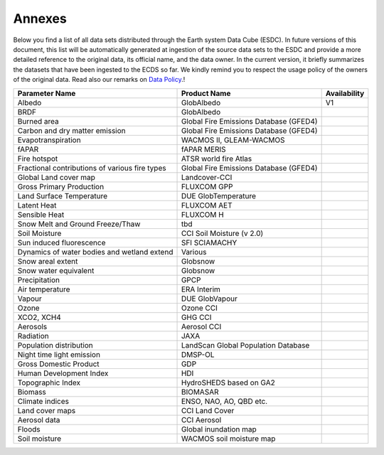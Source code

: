=======
Annexes
=======

Below you find a list of all data sets distributed through the Earth system Data Cube (ESDC).
In future versions of this document, this list will be automatically generated at ingestion of the source data sets
to the ESDC and provide a more detailed reference to the original data, its official name, and the data owner.
In the current version, it briefly summarizes the datasets that have been ingested to the ECDS so far. We kindly remind
you to respect the usage policy of the owners of the original data. Read also our remarks on
`Data Policy <intro.html#data-policy>`_.!

==================================================  =========================================== ============
Parameter Name                                          Product Name                            Availability
==================================================  =========================================== ============
Albedo 	                                                GlobAlbedo                                  V1
BRDF 	                                                GlobAlbedo
Burned area 	                                        Global Fire Emissions Database (GFED4)
Carbon and dry matter emission 	                        Global Fire Emissions Database (GFED4)
Evapotranspiration 	                                    WACMOS II, GLEAM-WACMOS
fAPAR 	                                                fAPAR MERIS
Fire hotspot 	                                        ATSR world fire Atlas
Fractional contributions of various fire types 	        Global Fire Emissions Database (GFED4)
Global Land cover map 	                                Landcover-CCI
Gross Primary Production 	                            FLUXCOM GPP
Land Surface Temperature 	                            DUE GlobTemperature
Latent Heat 	                                        FLUXCOM AET
Sensible Heat 	                                        FLUXCOM H
Snow Melt and Ground Freeze/Thaw 	                    tbd
Soil Moisture 	                                        CCI Soil Moisture (v 2.0)
Sun induced fluorescence 	                            SFI SCIAMACHY
Dynamics of water bodies and wetland extend 	        Various
Snow areal extent 	                                    Globsnow
Snow water equivalent 	                                Globsnow
Precipitation 	                                        GPCP
Air temperature 	                                    ERA Interim
Vapour 	                                                DUE GlobVapour
Ozone 	                                                Ozone CCI
XCO2, XCH4 	                                            GHG CCI
Aerosols 	                                            Aerosol CCI
Radiation 	                                            JAXA
Population distribution 	                            LandScan Global Population Database
Night time light emission 	                            DMSP-OL
Gross Domestic Product 	                                GDP
Human Development Index 	                            HDI
Topographic Index 	                                    HydroSHEDS based on GA2
Biomass 	                                            BIOMASAR
Climate indices 	                                    ENSO, NAO, AO, QBD etc.
Land cover maps 	                                    CCI Land Cover
Aerosol data 	                                        CCI Aerosol
Floods 	                                                Global inundation map
Soil moisture 	                                        WACMOS soil moisture map
==================================================  =========================================== ============

.. todo:: BC implement automatic generation of the list by extracting meta data from the provider source at ingestion.